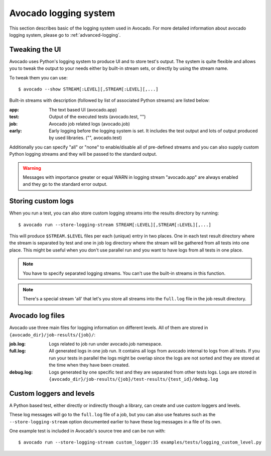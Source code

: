 Avocado logging system
======================

This section describes basic of the logging system used in Avocado. For more
detailed information about avocado logging system, please go to :ref:`advanced-logging`.

Tweaking the UI
---------------

Avocado uses Python's logging system to produce UI and to store test's output.
The system is quite flexible and allows you to tweak the output to your needs
either by built-in stream sets, or directly by using the stream name.

To tweak them you can use::

  $ avocado --show STREAM[:LEVEL][,STREAM[:LEVEL][,...]

Built-in streams with description (followed by list of associated Python
streams) are listed below:

:app: The text based UI (avocado.app)
:test: Output of the executed tests (avocado.test, "")
:job: Avocado job related logs (avocado.job)
:early: Early logging before the logging system is set. It includes the test
        output and lots of output produced by used libraries. ("",
        avocado.test)

Additionally you can specify "all" or "none" to enable/disable all of
pre-defined streams and you can also supply custom Python logging streams and
they will be passed to the standard output.

.. warning:: Messages with importance greater or equal WARN in logging stream
  "avocado.app" are always enabled and they go to the standard error output.

Storing custom logs
-------------------

When you run a test, you can also store custom logging streams into the results
directory by running::

  $ avocado run --store-logging-stream STREAM[:LEVEL][,STREAM[:LEVEL][,...]
 
This will produce ``$STREAM.$LEVEL`` files per each (unique) entry in two places.
One in each test result directory where the stream is separated by test and one in
job log directory where the stream will be gathered from all tests into one place.
This might be useful when you don't use parallel run and you want to have logs
from all tests in one place.

.. note:: You have to specify separated logging streams. You can't use the
 built-in streams in this function.

.. note:: There's a special stream 'all' that let's you store all streams into the
          ``full.log`` file in the job result directory.


.. _avocado-log-files:

Avocado log files
-----------------

Avocado use three main files for logging information on different levels.
All of them are stored in ``{avocado_dir}/job-results/{job}/``:

:job.log: Logs related to job run under avocado.job namespace.
:full.log: All generated logs in one job run. It contains all logs from
           avocado internal to logs from all tests. If you run your tests
           in parallel the logs might be overlap  since the logs are not
           sorted and they are stored at the time when they have been created.
:debug.log: Logs generated by one specific test and they are separated from other
            tests logs. Logs are stored in ``{avocado_dir}/job-results/{job}/test-results/{test_id}/debug.log``


Custom loggers and levels
-------------------------

A Python based test, either directly or indirectly though a library,
can create and use custom loggers and levels.

These log messages will go to the ``full.log`` file of a job, but you
can also use features such as the ``--store-logging-stream`` option
documented earlier to have these log messages in a file of its own.

One example test is included in Avocado's source tree and can be run
with::

  $ avocado run --store-logging-stream custom_logger:35 examples/tests/logging_custom_level.py
